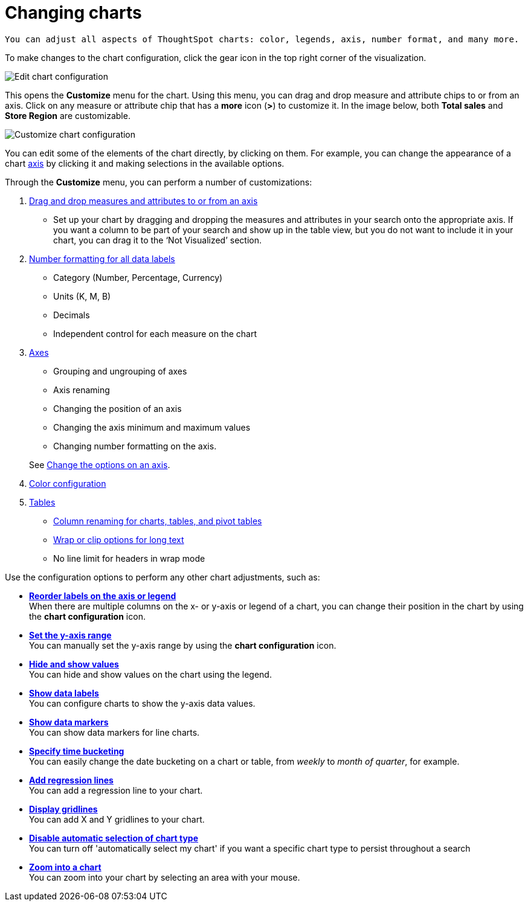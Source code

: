 = Changing charts
:last_updated: 2/26/2020

 You can adjust all aspects of ThoughtSpot charts: color, legends, axis, number format, and many more.

To make changes to the chart configuration, click the gear icon in the top right corner of the visualization.

image::edit-chart-configuration.png[Edit chart configuration]

// ![]({{ site.baseurl }}/images/configure_chart_icons.png "Configure chart icons")

This opens the *Customize* menu for the chart.
Using this menu, you can drag and drop measure and attribute chips to or from an axis.
Click on any measure or attribute chip that has a *more* icon (*>*) to customize it.
In the image below, both *Total sales* and *Store Region* are customizable.

image::chartconfig-customize.png[Customize chart configuration]

You can edit some of the elements of the chart directly, by clicking on them.
For example, you can change the appearance of a chart xref:chart-axes-options.adoc[axis] by clicking it and making selections in the available options.

Through the *Customize* menu, you can perform a number of customizations:

. xref:drag-and-drop.adoc[Drag and drop measures and attributes to or from an axis]
 ** Set up your chart by dragging and dropping the measures and attributes in your search onto the appropriate axis.
If you want a column to be part of your search and show up in the table view, but you do not want to include it in your chart, you can drag it to the '`Not Visualized`' section.
. xref:show-data-labels.adoc[Number formatting for all data labels]
 ** Category (Number, Percentage, Currency)
 ** Units (K, M, B)
 ** Decimals
 ** Independent control for each measure on the chart
. xref:chart-axes-options.adoc[Axes]
 ** Grouping and ungrouping of axes
 ** Axis renaming
 ** Changing the position of an axis
 ** Changing the axis minimum and maximum values
 ** Changing number formatting on the axis.

+
See xref:chart-axes-options.adoc[Change the options on an axis].
. xref:change-chart-colors.adoc[Color configuration]
. xref:about-tables.adoc[Tables]
 ** xref:column-renaming.adoc[Column renaming for charts, tables, and pivot tables]
 ** xref:about-tables.adoc#clip-wrap-text[Wrap or clip options for long text]
 ** No line limit for headers in wrap mode

Use the configuration options to perform any other chart adjustments, such as:

* *xref:reorder-values-on-the-x-axis.adoc[Reorder labels on the axis or legend]* +
When there are multiple columns on the x- or y-axis or legend of a chart, you can change their position in the chart by using the *chart configuration* icon.
* *xref:set-the-y-axis-scale.adoc[Set the y-axis range]* +
You can manually set the y-axis range by using the *chart configuration* icon.
* *xref:hide-and-show-values.adoc[Hide and show values]* +
You can hide and show values on the chart using the legend.
* *xref:show-data-labels.adoc[Show data labels]* +
You can configure charts to show the y-axis data values.
* *xref:show-data-markers.adoc[Show data markers]* +
You can show data markers for line charts.
* *xref:change-the-view.adoc#change-the-date-bucketing-grouping[Specify time bucketing]* +
You can easily change the date bucketing on a chart or table, from _weekly_ to _month of quarter_, for example.
* *xref:regression-line.adoc[Add regression lines]* +
You can add a regression line to your chart.
* *xref:gridlines.adoc[Display gridlines]* +
You can add X and Y gridlines to your chart.
* *xref:lock-chart-type.adoc[Disable automatic selection of chart type]* +
You can turn off 'automatically select my chart' if you want a specific chart type to persist throughout a search
* *xref:zoom-into-a-chart.adoc[Zoom into a chart]* +
You can zoom into your chart by selecting an area with your mouse.
